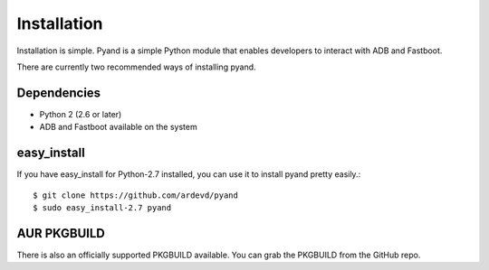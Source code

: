 .. _install:

Installation
============
Installation is simple. Pyand is a simple Python module that enables developers to interact with ADB and Fastboot. 

There are currently two recommended ways of installing pyand.
 
 
Dependencies
------------
* Python 2 (2.6 or later)

* ADB and Fastboot available on the system


easy_install
-------
If you have easy_install for Python-2.7 installed, you can use it to install pyand pretty easily.::
 
    $ git clone https://github.com/ardevd/pyand
    $ sudo easy_install-2.7 pyand
 
 
AUR PKGBUILD
--------
There is also an officially supported PKGBUILD available. You can grab the PKGBUILD from the GitHub repo.


